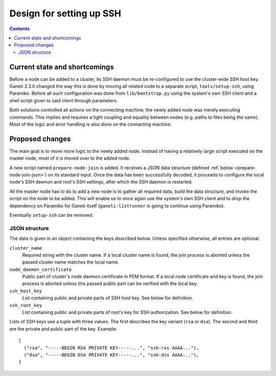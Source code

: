 Design for setting up SSH
=====================================

.. contents:: :depth: 3


Current state and shortcomings
------------------------------

Before a node can be added to a cluster, its SSH daemon must be
re-configured to use the cluster-wide SSH host key. Ganeti 2.3.0 changed
the way this is done by moving all related code to a separate script,
``tools/setup-ssh``, using Paramiko. Before all such configuration was
done from ``lib/bootstrap.py`` using the system's own SSH client and a
shell script given to said client through parameters.

Both solutions controlled all actions on the connecting machine; the
newly added node was merely executing commands. This implies and
requires a tight coupling and equality between nodes (e.g. paths to
files being the same). Most of the logic and error handling is also done
on the connecting machine.


Proposed changes
----------------

The main goal is to move more logic to the newly added node. Instead of
having a relatively large script executed on the master node, most of it
is moved over to the added node.

A new script named ``prepare-node-join`` is added. It receives a JSON
data structure (defined :ref:`below <prepare-node-join-json>`) on its
standard input. Once the data has been successfully decoded, it proceeds
to configure the local node's SSH daemon and root's SSH settings, after
which the SSH daemon is restarted.

All the master node has to do to add a new node is to gather all
required data, build the data structure, and invoke the script on the
node to be added. This will enable us to once again use the system's own
SSH client and to drop the dependency on Paramiko for Ganeti itself
(``ganeti-listrunner`` is going to continue using Paramiko).

Eventually ``setup-ssh`` can be removed.

.. _prepare-node-join-json:

JSON structure
~~~~~~~~~~~~~~

The data is given in an object containing the keys described below.
Unless specified otherwise, all entries are optional.

``cluster_name``
  Required string with the cluster name. If a local cluster name is
  found, the join process is aborted unless the passed cluster name
  matches the local name.
``node_daemon_certificate``
  Public part of cluster's node daemon certificate in PEM format. If a
  local node certificate and key is found, the join process is aborted
  unless this passed public part can be verified with the local key.
``ssh_host_key``
  List containing public and private parts of SSH host key. See below
  for definition.
``ssh_root_key``
  List containing public and private parts of root's key for SSH
  authorization. See below for definition.

Lists of SSH keys use a tuple with three values. The first describes the
key variant (``rsa`` or ``dsa``). The second and third are the private
and public part of the key. Example:

.. highlight:: javascript

::

  [
    ("rsa", "-----BEGIN RSA PRIVATE KEY-----...", "ssh-rss AAAA..."),
    ("dsa", "-----BEGIN DSA PRIVATE KEY-----...", "ssh-dss AAAA..."),
  ]

.. vim: set textwidth=72 :
.. Local Variables:
.. mode: rst
.. fill-column: 72
.. End:
